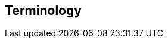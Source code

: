 [[terms]]
== Terminology

ifdef::logstash-terms[]

[[glossary-metadata]] @metadata ::

A special field for storing content that you don't want to include in output
<<glossary-event,events>>. For example, the `@metadata` field is useful for
creating transient fields for use in <<glossary-conditional,conditional>>
statements.
+
//Source: Logstash
endif::logstash-terms[]
ifdef::cloud-terms[]

[[glossary-admin-console]] administration console ::

A component of {ece} that provides the API server for the
<<glossary-cloud-ui,Cloud UI>>. Also syncs cluster and allocator data from
ZooKeeper to {es}.
+
//Source: Cloud
endif::cloud-terms[]
ifdef::cloud-terms[]

[[glossary-allocator]] allocator ::

Manages hosts that contain {es} and {kib} nodes. Controls the lifecycle of these
nodes by creating new <<glossary-container,containers>> and managing the nodes
within these containers when requested. Used to scale the capacity of your {ece}
installation.
+
//Source: Cloud
endif::cloud-terms[]
ifdef::elasticsearch-terms[]

[[glossary-analysis]] analysis ::

Analysis is the process of converting <<glossary-text,full text>> to
<<glossary-term,terms>>. Depending on which analyzer is used, these phrases:
`FOO BAR`, `Foo-Bar`, `foo,bar` will probably all result in the
terms `foo` and `bar`. These terms are what is actually stored in
the index.
+
A full text query (not a <<glossary-term,term>> query) for `FoO:bAR` will
also be analyzed to the terms `foo`,`bar` and will thus match the
terms stored in the index.
+
It is this process of analysis (both at index time and at search time)
that allows {es} to perform full text queries.
+
Also see <<glossary-text,text>> and <<glossary-term,term>>.
+
//Source: Elasticsearch
endif::elasticsearch-terms[]
ifdef::cloud-terms[]

[[glossary-zone]] availability zone ::

Contains resources available to a {ece} installation that are isolated from
other availability zones to safeguard against failure. Could be a rack, a server
zone or some other logical constraint that creates a failure boundary. In a
highly available cluster, the nodes of a cluster are spread across two or three
availability zones to ensure that the cluster can survive the failure of an
entire availability zone. Also see
{ece-ref}/ece-ha.html[Fault Tolerance (High Availability)].
+
//Source: Cloud
endif::cloud-terms[]
ifdef::cloud-terms[]

[[glossary-beats-runner]] beats runner ::

Used to send Filebeat and Metricbeat information to the logging cluster.
+
//Source: Cloud
endif::cloud-terms[]
ifdef::xpack-terms[]

[[glossary-ml-bucket]] bucket ::

The {ml-features} use the concept of a bucket to divide the time
series into batches for processing. The _bucket span_ is part of the
configuration information for a job. It defines the time interval that is used
to summarize and model the data. This is typically between 5 minutes to 1 hour
and it depends on your data characteristics. When you set the bucket span,
take into account the granularity at which you want to analyze, the frequency
of the input data, the typical duration of the anomalies, and the frequency at
which alerting is required.
+
//Source: X-Pack
endif::xpack-terms[]
ifdef::cloud-terms[]

[[glossary-client-forwarder]] client forwarder ::

Used for secure internal communications between various components of {ece} and
ZooKeeper.
+
//Source: Cloud
endif::cloud-terms[]
ifdef::cloud-terms[]

[[glossary-cloud-ui]] Cloud UI ::

Provides web-based access to manage your {ece} installation, supported by the
<<glossary-admin-console,administration console>>.
+
//Source: Cloud
endif::cloud-terms[]
ifdef::elasticsearch-terms,cloud-terms[]

[[glossary-cluster]] cluster ::

A cluster consists of one or more <<glossary-node,nodes>> which share the
same cluster name. Each cluster has a single master node which is
chosen automatically by the cluster and which can be replaced if the
current master node fails.
+
//Source: Elasticsearch
endif::elasticsearch-terms,cloud-terms[]
ifdef::logstash-terms[]

[[glossary-codec-plugin]] codec plugin ::

A Logstash <<glossary-plugin,plugin>> that changes the data representation
of an <<glossary-event,event>>. Codecs are essentially stream filters that
can operate as part of an input or output. Codecs enable you to separate the
transport of messages from the serialization process. Popular codecs include
json, msgpack, and plain (text).
+
//Source: Logstash
endif::logstash-terms[]
ifdef::logstash-terms[]

[[glossary-conditional]] conditional ::

A control flow that executes certain actions based on whether a statement
(also called a condition) is true or false. Logstash supports `if`,
`else if`, and `else` statements. You can use conditional statements to
apply filters and send events to a specific output based on conditions that
you specify.
+
//Source: Logstash
endif::logstash-terms[]
ifdef::cloud-terms[]

[[glossary-constructor]] constructor ::

Directs <<glossary-allocator,allocators>> to manage containers of {es} and {kib}
nodes and maximizes the utilization of allocators. Monitors plan change requests
from the Cloud UI and determines how to transform the existing cluster. In a
highly available installation, places cluster nodes within different
availability zones to ensure that the cluster can survive the failure of an
entire availability zone.
+
//Source: Cloud
endif::cloud-terms[]
ifdef::cloud-terms[]

[[glossary-container]] container ::

Includes an instance of {ece} software and its dependencies. Used to provision
similar environments, to assign a guaranteed share of host resources to nodes,
and to simplify operational effort in {ece}.
+
//Source: Cloud
endif::cloud-terms[]
ifdef::cloud-terms[]

[[glossary-coordinator]] coordinator ::

Consists of a logical grouping of some {ece} services and acts as a distributed
coordination system and resource scheduler.
+
//Source: Cloud
endif::cloud-terms[]
ifdef::xpack-terms[]

[[glossary-ccr]] {ccr} (CCR)::

The {ccr} feature enables you to replicate indices in remote clusters to your
local cluster. For more information, see {stack-ov}/xpack-ccr.html[{ccr-cap}].  
+
//Source: X-Pack
endif::xpack-terms[]
ifdef::xpack-terms[]

[[glossary-ml-datafeed]] datafeed ::

Machine learning jobs can analyze either a one-off batch of data or
continuously in real time. {dfeeds-cap} retrieve data from {es} for analysis.
Alternatively you can post data from any source directly to a {ml} API.
+
//Source: X-Pack
endif::xpack-terms[]
ifdef::xpack-terms[]

[[glossary-ml-detector]] detector ::

As part of the configuration information that is associated with a
{ml} job, detectors define the type of analysis that needs to be done. They
also specify which fields to analyze. You can have more than one detector in a
job, which is more efficient than running multiple jobs against the same data.
+
//Source: X-Pack
endif::xpack-terms[]
ifdef::cloud-terms[]

[[glossary-director]] director ::

Manages the <<glossary-zookeeper,ZooKeeper>> datastore. This role is often
shared with the <<glossary-coordinator,coordinator>>, though in production
deployments it can be separated.
+
//Source: Cloud
endif::cloud-terms[]
ifdef::elasticsearch-terms[]

[[glossary-document]] document ::

A document is a JSON document which is stored in {es}. It is
like a row in a table in a relational database. Each document is
stored in an <<glossary-index,index>> and has a <<glossary-type,type>> and an
<<glossary-id,id>>.
+
A document is a JSON object (also known in other languages as a hash /
hashmap / associative array) which contains zero or more
<<glossary-field,fields>>, or key-value pairs.
+
The original JSON document that is indexed will be stored in the
<<glossary-source_field,`_source` field>>, which is returned by default when
getting or searching for a document.
+
//Source: Elasticsearch
endif::elasticsearch-terms[]
ifdef::logstash-terms[]

[[glossary-event]] event ::

A single unit of information, containing a timestamp plus additional data. An
event arrives via an input, and is subsequently parsed, timestamped, and
passed through the Logstash <<glossary-pipeline,pipeline>>.
+
//Source: Logstash
endif::logstash-terms[]
ifdef::elasticsearch-terms,logstash-terms[]

[[glossary-field]] field ::
endif::elasticsearch-terms,logstash-terms[]
ifdef::elasticsearch-terms[]
A <<glossary-document,document>> contains a list of fields, or key-value
pairs. The value can be a simple (scalar) value (for example, a string,
integer, date), or a nested structure like an array or an object. A field is
similar to a column in a table in a relational database.
+
The <<glossary-mapping,mapping>> for each field has a field _type_ (not to
be confused with document <<glossary-type,type>>) which indicates the type
of data that can be stored in that field, eg `integer`, `string`,
`object`. The mapping also allows you to define (amongst other things)
how the value for a field should be analyzed.
+
//Source: Elasticsearch
+
endif::elasticsearch-terms[]
ifdef::logstash-terms[]
In Logstash, this term refers to an <<glossary-event,event>> property. For
example, each event in an apache access log has properties, such as a status
code (200, 404), request path ("/", "index.html"), HTTP verb (GET, POST), client
IP address, and so on. Logstash uses the term "fields" to refer to these
properties.
+
//Source: Logstash
endif::logstash-terms[]
ifdef::logstash-terms[]

[[glossary-field-reference]] field reference ::

A reference to an event <<glossary-field,field>>. This reference may appear in
an output block or filter block in the Logstash config file. Field references
are typically wrapped in square (`[]`) brackets, for example `[fieldname]`. If
you are referring to a top-level field, you can omit the `[]` and simply use
the field name. To refer to a nested field, you specify the full path to that
field: `[top-level field][nested field]`.
+
//Source: Logstash
endif::logstash-terms[]
ifdef::logstash-terms[]

[[glossary-filter-plugin]] filter plugin ::

A Logstash <<glossary-plugin,plugin>> that performs intermediary processing on
an <<glossary-event,event>>. Typically, filters act upon event data after it
has been ingested via inputs, by mutating, enriching, and/or modifying the
data according to configuration rules. Filters are often applied conditionally
depending on the characteristics of the event. Popular filter plugins include
grok, mutate, drop, clone, and geoip. Filter stages are optional.
+
//Source: Logstash
endif::logstash-terms[]
ifdef::xpack-terms[]
[[glossary-follower-index]] follower index ::  
  
Follower indices are the target indices for <<glossary-ccr,{ccr}>>. They exist
in your local cluster and replicate <<glossary-leader-index,leader indices>>.
+
//Source: X-Pack
endif::xpack-terms[]
ifdef::logstash-terms[]

[[glossary-gem]] gem ::

A self-contained package of code that's hosted on
https://rubygems.org[RubyGems.org]. Logstash <<glossary-plugin,plugins>> are
packaged as Ruby Gems. You can use the Logstash
<<glossary-plugin-manager,plugin manager>> to manage Logstash gems.
+
//Source: Logstash
endif::logstash-terms[]
ifdef::logstash-terms[]

[[glossary-hot-thread]] hot thread ::

A Java thread that has high CPU usage and executes for a longer than normal
period of time.
+
//Source: Logstash
endif::logstash-terms[]
ifdef::elasticsearch-terms[]

[[glossary-id]] id ::

The ID of a <<glossary-document,document>> identifies a document. The
`index/id` of a document must be unique. If no ID is provided,
then it will be auto-generated. (Also see <<glossary-routing,routing>>).
+
//Source: Elasticsearch
endif::elasticsearch-terms[]
ifdef::elasticsearch-terms[]

[[glossary-index]] index ::

An index is like a _table_ in a relational database. It has a
<<glossary-mapping,mapping>> which contains a <<glossary-type,type>>,
which contains the <<glossary-field,fields>> in the index.
+
An index is a logical namespace which maps to one or more
<<glossary-primary-shard,primary shards>> and can have zero or more
<<glossary-replica-shard,replica shards>>.
+
//Source: Elasticsearch
endif::elasticsearch-terms[]
ifdef::logstash-terms[]

[[glossary-indexer]] indexer ::

A Logstash instance that is tasked with interfacing with an {es} cluster in
order to index <<glossary-event,event>> data.
+
//Source: Logstash
endif::logstash-terms[]
ifdef::logstash-terms[]

[[glossary-input-plugin]] input plugin ::

A Logstash <<glossary-plugin,plugin>> that reads <<glossary-event,event>> data
from a specific source. Input plugins are the first stage in the Logstash
event processing <<glossary-pipeline,pipeline>>. Popular input plugins include
file, syslog, redis, and beats.
+
//Source: Logstash
endif::logstash-terms[]
ifdef::xpack-terms[]

[[glossary-ml-job]] job ::

Machine learning jobs contain the configuration information and metadata
necessary to perform an analytics task.
+
//Source: X-Pack
endif::xpack-terms[]
ifdef::xpack-terms[]
[[glossary-leader-index]] leader index ::  
    
Leader indices are the source indices for <<glossary-ccr,{ccr}>>. They exist
on remote clusters and are replicated to 
<<glossary-follower-index,follower indices>>.
//Source: X-Pack
endif::xpack-terms[]
ifdef::xpack-terms[]

[[glossary-ml-nodes]]
machine learning node ::

A {ml} node is a node that has `xpack.ml.enabled` and `node.ml` set to `true`,
which is the default behavior. If you set `node.ml` to `false`, the node can
service API requests but it cannot run jobs. If you want to use {ml-features},
there must be at least one {ml} node in your cluster.
+
//Source: X-Pack
endif::xpack-terms[]
ifdef::elasticsearch-terms[]

[[glossary-mapping]] mapping ::

A mapping is like a _schema definition_ in a relational database. Each
<<glossary-index,index>> has a mapping, which defines a <<glossary-type,type>>,
plus a number of index-wide settings.
+
A mapping can either be defined explicitly, or it will be generated
automatically when a document is indexed.
+
//Source: Elasticsearch
endif::elasticsearch-terms[]
ifdef::cloud-terms[]

[[glossary-master-node]] master node ::

Handles write requests for the cluster and publishes changes to other nodes in
an ordered fashion. Each cluster has a single master node which is chosen
automatically by the cluster and is replaced if the current master node fails.
Also see <<glossary-node,node>>.
+
//Source: Cloud
endif::cloud-terms[]
ifdef::elasticsearch-terms[]

[[glossary-merge]] merge ::

The combining of Lucene segments, either automatically in the background or initiated using force merge.
+
//Source: Elasticsearch
endif::elasticsearch-terms[]
ifdef::logstash-terms[]

[[glossary-message-broker]] message broker ::

Also referred to as a _message buffer_ or _message queue_, a message broker is
external software (such as Redis, Kafka, or RabbitMQ) that stores messages
from the Logstash shipper instance as an intermediate store, waiting to be
processed by the Logstash indexer instance.
+
//Source: Logstash
endif::logstash-terms[]
ifdef::elasticsearch-terms,cloud-terms[]

[[glossary-node]] node ::

A node is a running instance of {es} or {kib} which belongs to a
<<glossary-cluster,cluster>>. Multiple nodes can be started on a single server
for testing purposes, but usually you should have one node per server.
+
At startup, a node will use unicast to discover an existing cluster with
the same cluster name and will try to join that cluster.
+
//Source: Elasticsearch
endif::elasticsearch-terms,cloud-terms[]
ifdef::logstash-terms[]

[[glossary-output-plugin]] output plugin ::

A Logstash <<glossary-plugin,plugin>> that writes <<glossary-event,event>> data
to a specific destination. Outputs are the final stage in the event
<<glossary-pipeline,pipeline>>. Popular output plugins include elasticsearch,
file, graphite, and statsd.
+
//Source: Logstash
endif::logstash-terms[]
ifdef::logstash-terms[]

[[glossary-pipeline]] pipeline ::

A term used to describe the flow of <<glossary-event,events>> through the
Logstash workflow. A pipeline typically consists of a series of input, filter,
and output stages. <<glossary-input-plugin,Input>> stages get data from a source
and generate events, <<glossary-filter-plugin,filter>> stages, which are
optional, modify the event data, and <<glossary-output-plugin,output>> stages
write the data to a destination. Inputs and outputs support
<<glossary-codec-plugin,codecs>> that enable you to encode or decode the data as
it enters or exits the pipeline without having to use a separate filter.
+
//Source: Logstash
endif::logstash-terms[]
ifdef::cloud-terms[]

[[glossary-plan]] plan ::

Specifies the configuration and topology of an {es} or {kib} cluster, such as
capacity, availability, and {es} version, for example. When changing a plan, the
<<glossary-constructor,constructor>> determines how to transform the existing
cluster into the pending plan.
+
//Source: Cloud
endif::cloud-terms[]
ifdef::logstash-terms[]

[[glossary-plugin]] plugin ::

A self-contained software package that implements one of the stages in the
Logstash event processing <<glossary-pipeline,pipeline>>. The list of available
plugins includes <<glossary-input-plugin,input plugins>>,
<<glossary-output-plugin,output plugins>>,
<<glossary-codec-plugin,codec plugins>>, and
<<glossary-filter-plugin,filter plugins>>. The plugins are implemented as Ruby
<<glossary-gem,gems>> and hosted on https://rubygems.org[RubyGems.org]. You
define the stages of an event processing <<glossary-pipeline,pipeline>>
by configuring plugins.
+
//Source: Logstash
endif::logstash-terms[]
ifdef::logstash-terms[]

[[glossary-plugin-manager]] plugin manager ::

Accessed via the `bin/logstash-plugin` script, the plugin manager enables
you to manage the lifecycle of <<glossary-plugin,plugins>> in your Logstash
deployment. You can install, remove, and upgrade plugins by using the
plugin manager Command Line Interface (CLI).
+
//Source: Logstash
endif::logstash-terms[]
ifdef::elasticsearch-terms[]

[[glossary-primary-shard]] primary shard ::

Each document is stored in a single primary <<glossary-shard,shard>>. When
you index a document, it is indexed first on the primary shard, then
on all <<glossary-replica-shard,replicas>> of the primary shard.
+
By default, an <<glossary-index,index>> has 5 primary shards. You can
specify fewer or more primary shards to scale the number of
<<glossary-document,documents>> that your index can handle.
+
You cannot change the number of primary shards in an index, once the
index is created.
+
See also <<glossary-routing,routing>>.
+
//Source: Elasticsearch
endif::elasticsearch-terms[]
ifdef::cloud-terms[]

[[glossary-proxy]] proxy ::

A highly available, TLS-enabled proxy layer that routes user requests, mapping
cluster IDs that are passed in request URLs for the container to the cluster
nodes handling the user requests.
+
//Source: Cloud
endif::cloud-terms[]
ifdef::elasticsearch-terms[]

[[glossary-recovery]] recovery ::
The process of syncing a shard copy from a source shard. Upon completion, the recovery process makes the shard copy available for queries.
+
Recovery automatically occurs anytime a shard moves to a different node in the same cluster, including:

* Node startup
* Node failure
* Index shard replication
* Snapshot restoration
+
//Source: Elasticsearch
endif::elasticsearch-terms[]
ifdef::elasticsearch-terms[]

[[glossary-reindex]] reindex ::

To cycle through some or all documents in one or more indices, re-writing them into the same or new index in a local or remote cluster. This is most commonly done to update mappings, or to upgrade Elasticsearch between two incompatible index versions.
//Source: Elasticsearch
endif::elasticsearch-terms[]
ifdef::elasticsearch-terms[]

[[glossary-replica-shard]] replica shard ::

Each <<glossary-primary-shard,primary shard>> can have zero or more
replicas. A replica is a copy of the primary shard, and has two
purposes:
+
1.  increase failover: a replica shard can be promoted to a primary
shard if the primary fails
2.  increase performance: get and search requests can be handled by
primary or replica shards.
+
By default, each primary shard has one replica, but the number of
replicas can be changed dynamically on an existing index. A replica
shard will never be started on the same node as its primary shard.
+
//Source: Elasticsearch
endif::elasticsearch-terms[]
ifdef::cloud-terms[]

[[glossary-roles-token]] roles token ::

Enables a host to join an existing {ece} installation and grants permission to
hosts to hold certain roles, such as the <<glossary-allocator,allocator>> role.
Used when installing {ece} on additional hosts, a roles token helps secure {ece}
by making sure that only authorized hosts become part of the installation.
+
//Source: Cloud
endif::cloud-terms[]
ifdef::elasticsearch-terms[]

[[glossary-routing]] routing ::

When you index a document, it is stored on a single
<<glossary-primary-shard,primary shard>>. That shard is chosen by hashing
the `routing` value. By default, the `routing` value is derived from
the ID of the document or, if the document has a specified parent
document, from the ID of the parent document (to ensure that child and
parent documents are stored on the same shard).
+
This value can be overridden by specifying a `routing` value at index
time, or a {ref}/mapping-routing-field.html[routing field] in the
<<glossary-mapping,mapping>>.
+
//Source: Elasticsearch
endif::elasticsearch-terms[]
ifdef::cloud-terms[]

[[glossary-runner]] runner ::

A local control agent that runs on all hosts, used to deploy local containers
based on role definitions. Ensures that containers assigned to it exist and are
able to run, and creates or recreates the containers if necessary.
+
//Source: Cloud
endif::cloud-terms[]
ifdef::cloud-terms[]

[[glossary-services-forwarder]] services forwarder ::

Routes data internally in an {ece} installation.
+
//Source: Cloud
endif::cloud-terms[]
ifdef::elasticsearch-terms[]

[[glossary-shard]] shard ::

A shard is a single Lucene instance. It is a low-level “worker” unit
which is managed automatically by {es}. An index is a logical
namespace which points to <<glossary-primary-shard,primary>> and
<<glossary-replica-shard,replica>> shards.
+
Other than defining the number of primary and replica shards that an
index should have, you never need to refer to shards directly.
Instead, your code should deal only with an index.
+
{es} distributes shards amongst all <<glossary-node,nodes>> in the
<<glossary-cluster,cluster>>, and can move shards automatically from one
node to another in the case of node failure, or the addition of new
nodes.
+
//Source: Elasticsearch
endif::elasticsearch-terms[]
ifdef::logstash-terms[]

[[glossary-shipper]] shipper ::

An instance of Logstash that send events to another instance of Logstash, or
some other application.
+
//Source: Logstash
endif::logstash-terms[]
ifdef::elasticsearch-terms[]

[[glossary-shrink]] shrink ::

To reduce the amount of shards in an index. See the {ref}/indices-shrink-index.html[shrink index API].
+
//Source: Elasticsearch
endif::elasticsearch-terms[]
ifdef::elasticsearch-terms[]

[[glossary-source_field]] source field ::

By default, the JSON document that you index will be stored in the
`_source` field and will be returned by all get and search requests.
This allows you access to the original object directly from search
results, rather than requiring a second step to retrieve the object
from an ID.
+
//Source: Elasticsearch
endif::elasticsearch-terms[]
ifdef::elasticsearch-terms[]

[[glossary-split]] split ::

To grow the amount of shards in an index. See the {ref}/indices-split-index.html[split index API].
//Source: Elasticsearch
endif::elasticsearch-terms[]
ifdef::cloud-terms[]

[[glossary-stunnel]] stunnel ::

Securely tunnels all traffic in an {ece} installation.
+
//Source: Cloud
endif::cloud-terms[]
ifdef::elasticsearch-terms[]

[[glossary-term]] term ::

A term is an exact value that is indexed in {es}. The terms
`foo`, `Foo`, `FOO` are NOT equivalent. Terms (i.e. exact values) can
be searched for using _term_ queries. +
See also <<glossary-text,text>> and <<glossary-analysis,analysis>>.
+
//Source: Elasticsearch
endif::elasticsearch-terms[]
ifdef::elasticsearch-terms[]

[[glossary-text]] text ::

Text (or full text) is ordinary unstructured text, such as this
paragraph. By default, text will be <<glossary-analysis,analyzed>> into
<<glossary-term,terms>>, which is what is actually stored in the index.
+
Text <<glossary-field,fields>> need to be analyzed at index time in order to
be searchable as full text, and keywords in full text queries must be
analyzed at search time to produce (and search for) the same terms
that were generated at index time.
+
See also <<glossary-term,term>> and <<glossary-analysis,analysis>>.
+
//Source: Elasticsearch
endif::elasticsearch-terms[]
ifdef::elasticsearch-terms[]

[[glossary-type]] type ::

A type used to represent the _type_ of document, e.g. an `email`, a `user`, or a `tweet`.
Types are deprecated and are in the process of being removed.  See
{ref}/removal-of-types.html[Removal of mapping types].
+
//Source: Elasticsearch
endif::elasticsearch-terms[]
ifdef::logstash-terms[]

[[glossary-worker]] worker ::

The filter thread model used by Logstash, where each worker receives an
<<glossary-event,event>> and applies all filters, in order, before emitting
the event to the output queue. This allows scalability across CPUs because
many filters are CPU intensive.
+
//Source: Logstash
endif::logstash-terms[]
ifdef::cloud-terms[]

[[glossary-zookeeper]] ZooKeeper ::

A coordination service for distributed systems used by {ece} to store the state
of the installation. Responsible for discovery of hosts, resource allocation,
leader election after failure and high priority notifications.
+
//Source: Cloud
endif::cloud-terms[]
